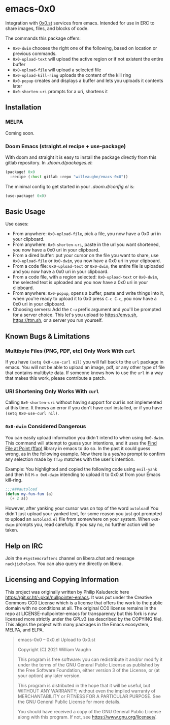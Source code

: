 * emacs-0x0

Integration with [[https://0x0.st][0x0.st]] services from emacs. Intended for use in ERC to share images, files, and blocks of code.

The commands this package offers:

- ~0x0-dwim~ chooses the right one of the following, based on location or previous commands.
- ~0x0-upload-text~ will upload the active region or if not existent the entire buffer
- ~0x0-upload-file~ will upload a selected file
- ~0x0-upload-kill-ring~ uploads the content of the kill ring
- ~0x0-popup~ creates and displays a buffer and lets you uploads it contents later
- ~0x0-shorten-uri~ prompts for a uri, shortens it

** Installation

*** MELPA

Coming soon.

*** Doom Emacs (straight.el recipe + use-package)

With doom and straight it is easy to install the package directly from this gitlab repository. In /.doom.d/packages.el/:

#+begin_src emacs-lisp :eval no
(package! 0x0
  :recipe (:host gitlab :repo "willvaughn/emacs-0x0"))
#+end_src

The minimal config to get started in your /.doom.d/config.el/ is:

#+begin_src emacs-lisp :eval no
(use-package! 0x0)
#+end_src

** Basic Usage

Use cases:

- From anywhere: ~0x0-upload-file~, pick a file, you now have a 0x0 uri in your clipboard.
- From anywhere: ~0x0-shorten-uri~, paste in the url you want shortened, you now have a 0x0 uri in your clipboard.
- From a dired buffer: put your cursor on the file you want to share, use ~0x0-upload-file~ or ~0x0-dwim~, you now have a 0x0 uri in your clipboard.
- From a code file: ~0x0-upload-text~ or ~0x0-dwim~, the entire file is uploaded and you now have a 0x0 uri in your clipboard.
- From a code file, with a region selected: ~0x0-upload-text~ or ~0x0-dwim~, the selected text is uploaded and you now have a 0x0 uri in your clipboard.
- From anywhere: ~0x0-popup~, opens a buffer, paste and write things into it, when you're ready to upload it to 0x0 press ~C-c C-c~, you now have a 0x0 uri in your clipboard.
- Choosing servers: Add the ~C-u~ prefix argument and you'll be prompted for a server choice. This let's you upload to [[https://envs.sh]], [[https://ttm.sh]], or a server you run yourself.

** Known Bugs & Limitations

*** Multibyte Files (PNG, PDF, etc) Only Work With =curl=

If you have =(setq 0x0-use-curl nil)= you will fall back to the =url= package in emacs. You will not be able to upload an image, pdf, or any other type of file that contains multibyte data. If someone knows how to use the =url= in a way that makes this work, please contribute a patch.

*** URI Shortening Only Works With =curl=

Calling =0x0-shorten-uri= without having support for curl is not implemented at this time. It throws an error if you don't have curl installed, or if you have =(setq 0x0-use-curl nil)=.

*** =0x0-dwim= Considered Dangerous

You can easily upload information you didn't intend to when using =0x0-dwim=. This command will attempt to guess your intentions, and it uses the [[https://www.gnu.org/software/emacs/manual/html_node/emacs/FFAP.html#index-ffap][Find File at Point (ffap)]] library in emacs to do so. In the past it could guess wrong, as in the following example. Now there is a yes/no prompt to confirm any selection made by =ffap= matches with the user's intention.

Example: You highlighted and copied the following code using ~evil-yank~ and then hit ~M-x 0x0-dwim~ intending to upload it to 0x0.st from your Emacs kill-ring.

#+begin_src emacs-lisp :eval never
;;;###autoload
(defun my-fun-fun (a)
  (+ 2 a))
#+end_src

However, after yanking your cursor was on top of the word =autoload=! You didn't just upload your yanked text, for some reason you just got prompted to upload an =autoload.el= file from somewhere on your system. When =0x0-dwim= prompts you, read carefully. If you say no, no further action will be taken.

** Help on IRC

Join the =#systemcrafters= channel on libera.chat and message =nackjicholson=. You can also query me directly on libera.

** Licensing and Copying Information

This project was originally written by Philip Kaludercic here https://git.sr.ht/~pkal/nullpointer-emacs. It was put under the Creative Commons CC0 License which is a license that offers the work to the public domain with no conditions at all. The original CC0 license remains in the repo at LICENSE-nullpointer-emacs for transparency but this fork is now licensed more strictly under the GPLv3 (as described by the COPYING file). This aligns the project with many packages in the Emacs ecosystem, MELPA, and ELPA.

#+begin_quote
emacs-0x0 -- 0x0.el Upload to 0x0.st

Copyright (C) 2021 William Vaughn

This program is free software: you can redistribute it and/or modify it under the terms of the GNU General Public License as published by the Free Software Foundation, either version 3 of the License, or (at your option) any later version.

This program is distributed in the hope that it will be useful, but WITHOUT ANY WARRANTY; without even the implied warranty of MERCHANTABILITY or FITNESS FOR A PARTICULAR PURPOSE.  See the GNU General Public License for more details.

You should have received a copy of the GNU General Public License along with this program.  If not, see <https://www.gnu.org/licenses/>.
#+end_quote
